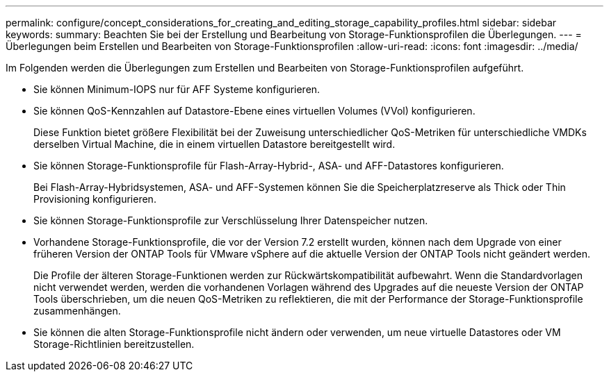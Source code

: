 ---
permalink: configure/concept_considerations_for_creating_and_editing_storage_capability_profiles.html 
sidebar: sidebar 
keywords:  
summary: Beachten Sie bei der Erstellung und Bearbeitung von Storage-Funktionsprofilen die Überlegungen. 
---
= Überlegungen beim Erstellen und Bearbeiten von Storage-Funktionsprofilen
:allow-uri-read: 
:icons: font
:imagesdir: ../media/


[role="lead"]
Im Folgenden werden die Überlegungen zum Erstellen und Bearbeiten von Storage-Funktionsprofilen aufgeführt.

* Sie können Minimum-IOPS nur für AFF Systeme konfigurieren.
* Sie können QoS-Kennzahlen auf Datastore-Ebene eines virtuellen Volumes (VVol) konfigurieren.
+
Diese Funktion bietet größere Flexibilität bei der Zuweisung unterschiedlicher QoS-Metriken für unterschiedliche VMDKs derselben Virtual Machine, die in einem virtuellen Datastore bereitgestellt wird.

* Sie können Storage-Funktionsprofile für Flash-Array-Hybrid-, ASA- und AFF-Datastores konfigurieren.
+
Bei Flash-Array-Hybridsystemen, ASA- und AFF-Systemen können Sie die Speicherplatzreserve als Thick oder Thin Provisioning konfigurieren.

* Sie können Storage-Funktionsprofile zur Verschlüsselung Ihrer Datenspeicher nutzen.
* Vorhandene Storage-Funktionsprofile, die vor der Version 7.2 erstellt wurden, können nach dem Upgrade von einer früheren Version der ONTAP Tools für VMware vSphere auf die aktuelle Version der ONTAP Tools nicht geändert werden.
+
Die Profile der älteren Storage-Funktionen werden zur Rückwärtskompatibilität aufbewahrt. Wenn die Standardvorlagen nicht verwendet werden, werden die vorhandenen Vorlagen während des Upgrades auf die neueste Version der ONTAP Tools überschrieben, um die neuen QoS-Metriken zu reflektieren, die mit der Performance der Storage-Funktionsprofile zusammenhängen.

* Sie können die alten Storage-Funktionsprofile nicht ändern oder verwenden, um neue virtuelle Datastores oder VM Storage-Richtlinien bereitzustellen.

